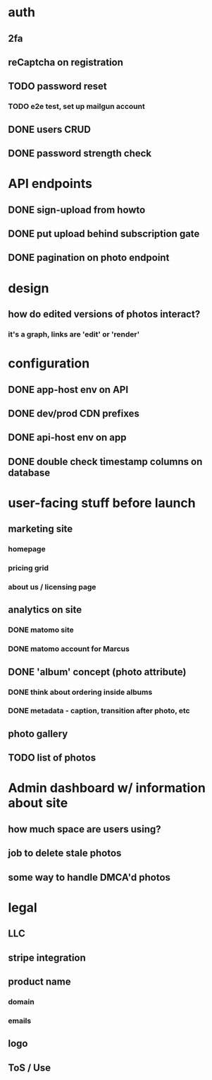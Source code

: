 * auth
** 2fa
** reCaptcha on registration
** TODO password reset
*** TODO e2e test, set up mailgun account
** DONE users CRUD
** DONE password strength check

* API endpoints
** DONE sign-upload from howto
** DONE put upload behind subscription gate
** DONE pagination on photo endpoint

* design
** how do edited versions of photos interact?
*** it's a graph, links are 'edit' or 'render'

* configuration
** DONE app-host env on API
** DONE dev/prod CDN prefixes
** DONE api-host env on app
** DONE double check timestamp columns on database

* user-facing stuff before launch
** marketing site
*** homepage
*** pricing grid
*** about us / licensing page
** analytics on site
*** DONE matomo site
*** DONE matomo account for Marcus
** DONE 'album' concept (photo attribute)
*** DONE think about ordering inside albums
*** DONE metadata - caption, transition after photo, etc
** photo gallery
** TODO list of photos

* Admin dashboard w/ information about site
** how much space are users using?
** job to delete stale photos
** some way to handle DMCA'd photos

* legal
** LLC
** stripe integration
** product name
*** domain
*** emails
** logo
** ToS / Use
